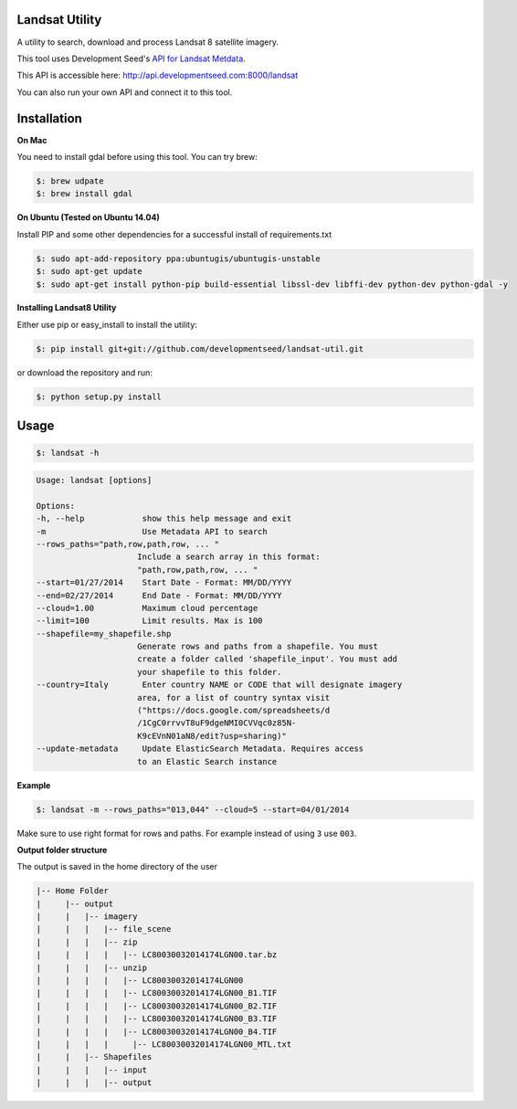 Landsat Utility
===============

A utility to search, download and process Landsat 8 satellite imagery.

This tool uses Development Seed's `API for Landsat Metdata <https://github.com/developmentseed/landsat-api>`_.

This API is accessible here: http://api.developmentseed.com:8000/landsat

You can also run your own API and connect it to this tool.

Installation
============

**On Mac**

You need to install gdal before using this tool. You can try brew:

.. code-block:: console

    $: brew udpate
    $: brew install gdal

**On Ubuntu (Tested on Ubuntu 14.04)**

Install PIP and some other  dependencies for a successful install of requirements.txt

.. code-block:: console

    $: sudo apt-add-repository ppa:ubuntugis/ubuntugis-unstable
    $: sudo apt-get update
    $: sudo apt-get install python-pip build-essential libssl-dev libffi-dev python-dev python-gdal -y

**Installing Landsat8 Utility**

Either use pip or easy_install to install the utility:

.. code-block:: console

    $: pip install git+git://github.com/developmentseed/landsat-util.git

or download the repository and run:

.. code-block:: console

    $: python setup.py install

Usage
=====

.. code-block:: console

    $: landsat -h

.. code-block:: console

   Usage: landsat [options]

   Options:
   -h, --help            show this help message and exit
   -m                    Use Metadata API to search
   --rows_paths="path,row,path,row, ... "
                        Include a search array in this format:
                        "path,row,path,row, ... "
   --start=01/27/2014    Start Date - Format: MM/DD/YYYY
   --end=02/27/2014      End Date - Format: MM/DD/YYYY
   --cloud=1.00          Maximum cloud percentage
   --limit=100           Limit results. Max is 100
   --shapefile=my_shapefile.shp
                        Generate rows and paths from a shapefile. You must
                        create a folder called 'shapefile_input'. You must add
                        your shapefile to this folder.
   --country=Italy       Enter country NAME or CODE that will designate imagery
                        area, for a list of country syntax visit
                        ("https://docs.google.com/spreadsheets/d
                        /1CgC0rrvvT8uF9dgeNMI0CVVqc0z85N-
                        K9cEVnN01aN8/edit?usp=sharing)"
   --update-metadata     Update ElasticSearch Metadata. Requires access
                        to an Elastic Search instance

**Example**

.. code-block:: console

    $: landsat -m --rows_paths="013,044" --cloud=5 --start=04/01/2014

Make sure to use right format for rows and paths. For example instead of using ``3`` use ``003``.

**Output folder structure**

The output is saved in the home directory of the user

.. code-block:: console

  |-- Home Folder
  |     |-- output
  |     |   |-- imagery
  |     |   |   |-- file_scene
  |     |   |   |-- zip
  |     |   |   |   |-- LC80030032014174LGN00.tar.bz
  |     |   |   |-- unzip
  |     |   |   |   |-- LC80030032014174LGN00
  |     |   |   |   |-- LC80030032014174LGN00_B1.TIF
  |     |   |   |   |-- LC80030032014174LGN00_B2.TIF
  |     |   |   |   |-- LC80030032014174LGN00_B3.TIF
  |     |   |   |   |-- LC80030032014174LGN00_B4.TIF
  |     |   |   |     |-- LC80030032014174LGN00_MTL.txt
  |     |   |-- Shapefiles
  |     |   |   |-- input
  |     |   |   |-- output


